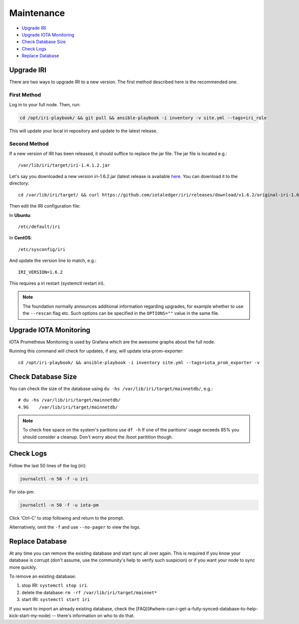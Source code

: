 .. _maintenance:

Maintenance
***********

* `Upgrade IRI`_
* `Upgrade IOTA Monitoring`_
* `Check Database Size`_
* `Check Logs`_
* `Replace Database`_


.. upgradeIri::

Upgrade IRI
===========

There are two ways to upgrade IRI to a new version. The first method described here is the recommended one.


First Method
------------
Log in to your full node. Then, run:

.. code:: bash

   cd /opt/iri-playbook/ && git pull && ansible-playbook -i inventory -v site.yml --tags=iri_role

This will update your local iri repository and update to the latest release.



Second Method
-------------

If a new version of IRI has been released, it should suffice to replace the jar file.
The jar file is located e.g.::

  /var/lib/iri/target/iri-1.4.1.2.jar


Let's say you downloaded a new version iri-1.6.2.jar (latest release is available `here <https://github.com/iotaledger/iri/releases/latest>`_.
You can download it to the directory::

  cd /var/lib/iri/target/ && curl https://github.com/iotaledger/iri/releases/download/v1.6.2/original-iri-1.6.2.jar --output iri-1.6.2.jar

Then edit the IRI configuration file:

In **Ubuntu**::

   /etc/default/iri

In **CentOS**::

  /etc/sysconfig/iri

And update the version line to match, e.g.::

  IRI_VERSION=1.6.2

This requires a iri restart (systemctl restart iri).

.. note::

  The foundation normally announces additional information regarding upgrades, for example whether to use the ``--rescan`` flag etc.
  Such options can be specified in the ``OPTIONS=""`` value in the same file.


.. upgradeIotaMonitoring::

Upgrade IOTA Monitoring
=======================

IOTA Prometheus Monitoring is used by Grafana which are the awesome graphs about the full node.

Running this command will check for updates, if any, will update iota-prom-exporter::

  cd /opt/iri-playbook/ && ansible-playbook -i inventory site.yml --tags=iota_prom_exporter -v


.. checkDatabaseSize:: 

Check Database Size
===================
You can check the size of the database using ``du -hs /var/lib/iri/target/mainnetdb/``, e.g.::

  # du -hs /var/lib/iri/target/mainnetdb/
  4.9G    /var/lib/iri/target/mainnetdb/

.. note::

   To check free space on the system's paritions use ``df -h``
   If one of the paritions' usage exceeds 85% you should consider a cleanup.
   Don't worry about the /boot paritition though.


.. checkLogs::

Check Logs
==========
Follow the last 50 lines of the log (iri):

.. code:: bash

   journalctl -n 50 -f -u iri

For iota-pm:

.. code:: bash

   journalctl -n 50 -f -u iota-pm

Click 'Ctrl-C' to stop following and return to the prompt.

Alternatively, omit the ``-f`` and use ``--no-pager`` to view the logs.


.. replaceDatabase::

Replace Database
================
At any time you can remove the existing database and start sync all over again.
This is required if you know your database is corrupt (don't assume, use the community's help to verify such suspicion) or if you want your node to sync more quickly.

To remove an existing database:

1. stop IRI: ``systemctl stop iri``.

2. delete the database: ``rm -rf /var/lib/iri/target/mainnet*``

3. start IRI: ``systemctl start iri``

If you want to import an already existing database, check the [FAQ](#where-can-i-get-a-fully-synced-database-to-help-kick-start-my-node) -- there's information on who to do that.
